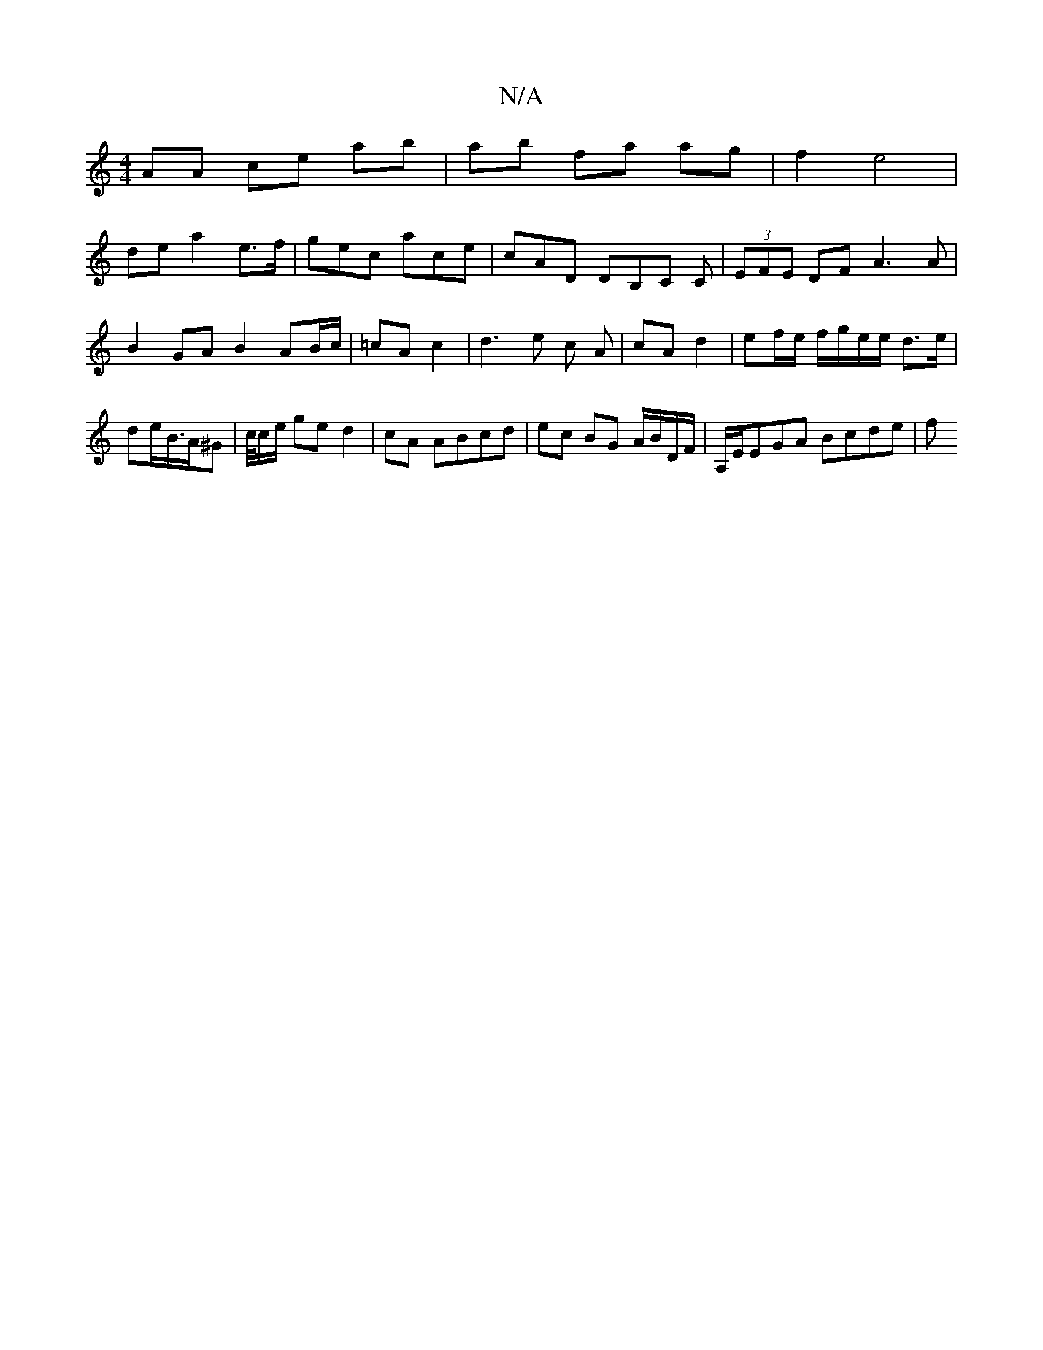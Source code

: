 X:1
T:N/A
M:4/4
R:N/A
K:Cmajor
AA ce ab | ab fa ag | f2 e4|
dea2 e>f|gec ace|cAD DB,C C|(3EFE DF A3A|B2 GA B2 AB/c/|=cA c2|d3 e c A | cA d2 | ef/e/ f/g/e/e/ d>e | de/B/>A^G | c/4c/2e/2 ge d2|cA ABcd|ec BG A/B/D/F/ | A,/E/EGA Bcde|f